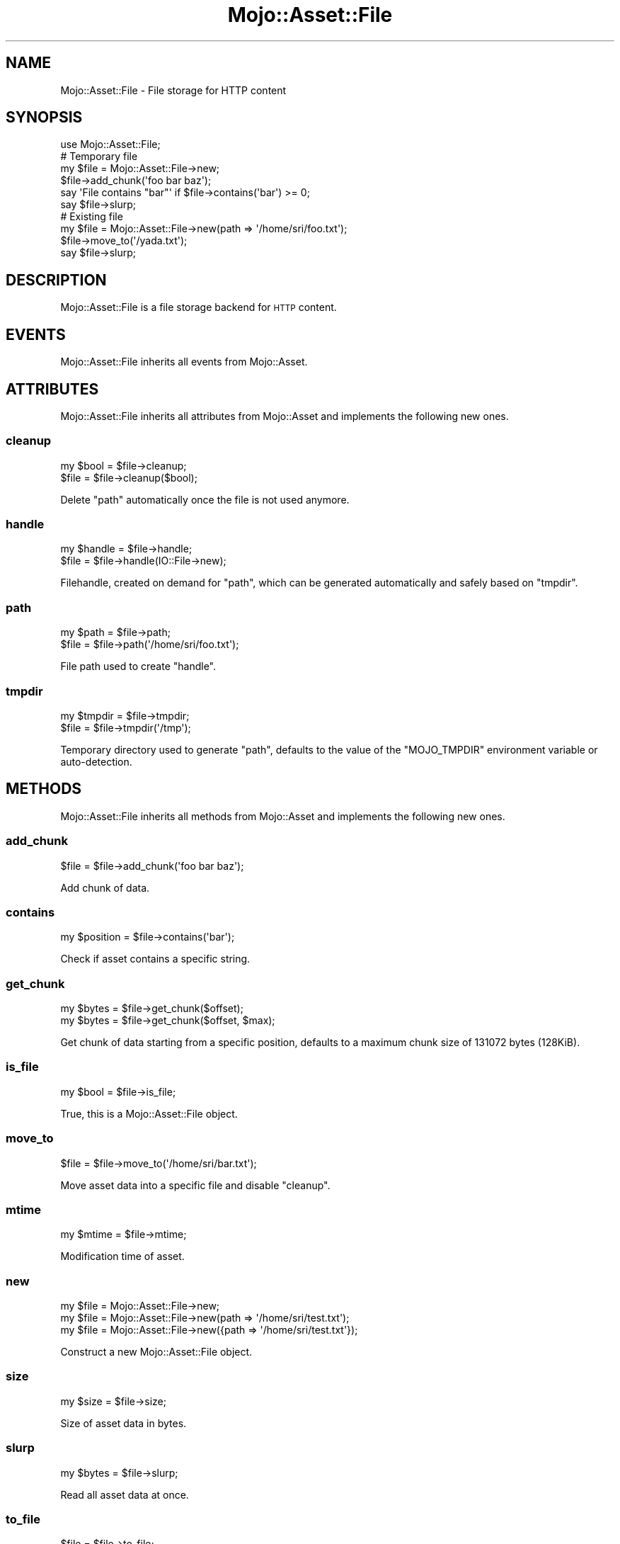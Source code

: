 .\" Automatically generated by Pod::Man 4.14 (Pod::Simple 3.40)
.\"
.\" Standard preamble:
.\" ========================================================================
.de Sp \" Vertical space (when we can't use .PP)
.if t .sp .5v
.if n .sp
..
.de Vb \" Begin verbatim text
.ft CW
.nf
.ne \\$1
..
.de Ve \" End verbatim text
.ft R
.fi
..
.\" Set up some character translations and predefined strings.  \*(-- will
.\" give an unbreakable dash, \*(PI will give pi, \*(L" will give a left
.\" double quote, and \*(R" will give a right double quote.  \*(C+ will
.\" give a nicer C++.  Capital omega is used to do unbreakable dashes and
.\" therefore won't be available.  \*(C` and \*(C' expand to `' in nroff,
.\" nothing in troff, for use with C<>.
.tr \(*W-
.ds C+ C\v'-.1v'\h'-1p'\s-2+\h'-1p'+\s0\v'.1v'\h'-1p'
.ie n \{\
.    ds -- \(*W-
.    ds PI pi
.    if (\n(.H=4u)&(1m=24u) .ds -- \(*W\h'-12u'\(*W\h'-12u'-\" diablo 10 pitch
.    if (\n(.H=4u)&(1m=20u) .ds -- \(*W\h'-12u'\(*W\h'-8u'-\"  diablo 12 pitch
.    ds L" ""
.    ds R" ""
.    ds C` ""
.    ds C' ""
'br\}
.el\{\
.    ds -- \|\(em\|
.    ds PI \(*p
.    ds L" ``
.    ds R" ''
.    ds C`
.    ds C'
'br\}
.\"
.\" Escape single quotes in literal strings from groff's Unicode transform.
.ie \n(.g .ds Aq \(aq
.el       .ds Aq '
.\"
.\" If the F register is >0, we'll generate index entries on stderr for
.\" titles (.TH), headers (.SH), subsections (.SS), items (.Ip), and index
.\" entries marked with X<> in POD.  Of course, you'll have to process the
.\" output yourself in some meaningful fashion.
.\"
.\" Avoid warning from groff about undefined register 'F'.
.de IX
..
.nr rF 0
.if \n(.g .if rF .nr rF 1
.if (\n(rF:(\n(.g==0)) \{\
.    if \nF \{\
.        de IX
.        tm Index:\\$1\t\\n%\t"\\$2"
..
.        if !\nF==2 \{\
.            nr % 0
.            nr F 2
.        \}
.    \}
.\}
.rr rF
.\" ========================================================================
.\"
.IX Title "Mojo::Asset::File 3"
.TH Mojo::Asset::File 3 "2020-09-17" "perl v5.32.0" "User Contributed Perl Documentation"
.\" For nroff, turn off justification.  Always turn off hyphenation; it makes
.\" way too many mistakes in technical documents.
.if n .ad l
.nh
.SH "NAME"
Mojo::Asset::File \- File storage for HTTP content
.SH "SYNOPSIS"
.IX Header "SYNOPSIS"
.Vb 1
\&  use Mojo::Asset::File;
\&
\&  # Temporary file
\&  my $file = Mojo::Asset::File\->new;
\&  $file\->add_chunk(\*(Aqfoo bar baz\*(Aq);
\&  say \*(AqFile contains "bar"\*(Aq if $file\->contains(\*(Aqbar\*(Aq) >= 0;
\&  say $file\->slurp;
\&
\&  # Existing file
\&  my $file = Mojo::Asset::File\->new(path => \*(Aq/home/sri/foo.txt\*(Aq);
\&  $file\->move_to(\*(Aq/yada.txt\*(Aq);
\&  say $file\->slurp;
.Ve
.SH "DESCRIPTION"
.IX Header "DESCRIPTION"
Mojo::Asset::File is a file storage backend for \s-1HTTP\s0 content.
.SH "EVENTS"
.IX Header "EVENTS"
Mojo::Asset::File inherits all events from Mojo::Asset.
.SH "ATTRIBUTES"
.IX Header "ATTRIBUTES"
Mojo::Asset::File inherits all attributes from Mojo::Asset and implements the following new ones.
.SS "cleanup"
.IX Subsection "cleanup"
.Vb 2
\&  my $bool = $file\->cleanup;
\&  $file    = $file\->cleanup($bool);
.Ve
.PP
Delete \*(L"path\*(R" automatically once the file is not used anymore.
.SS "handle"
.IX Subsection "handle"
.Vb 2
\&  my $handle = $file\->handle;
\&  $file      = $file\->handle(IO::File\->new);
.Ve
.PP
Filehandle, created on demand for \*(L"path\*(R", which can be generated automatically and safely based on \*(L"tmpdir\*(R".
.SS "path"
.IX Subsection "path"
.Vb 2
\&  my $path = $file\->path;
\&  $file    = $file\->path(\*(Aq/home/sri/foo.txt\*(Aq);
.Ve
.PP
File path used to create \*(L"handle\*(R".
.SS "tmpdir"
.IX Subsection "tmpdir"
.Vb 2
\&  my $tmpdir = $file\->tmpdir;
\&  $file      = $file\->tmpdir(\*(Aq/tmp\*(Aq);
.Ve
.PP
Temporary directory used to generate \*(L"path\*(R", defaults to the value of the \f(CW\*(C`MOJO_TMPDIR\*(C'\fR environment variable or
auto-detection.
.SH "METHODS"
.IX Header "METHODS"
Mojo::Asset::File inherits all methods from Mojo::Asset and implements the following new ones.
.SS "add_chunk"
.IX Subsection "add_chunk"
.Vb 1
\&  $file = $file\->add_chunk(\*(Aqfoo bar baz\*(Aq);
.Ve
.PP
Add chunk of data.
.SS "contains"
.IX Subsection "contains"
.Vb 1
\&  my $position = $file\->contains(\*(Aqbar\*(Aq);
.Ve
.PP
Check if asset contains a specific string.
.SS "get_chunk"
.IX Subsection "get_chunk"
.Vb 2
\&  my $bytes = $file\->get_chunk($offset);
\&  my $bytes = $file\->get_chunk($offset, $max);
.Ve
.PP
Get chunk of data starting from a specific position, defaults to a maximum chunk size of \f(CW131072\fR bytes (128KiB).
.SS "is_file"
.IX Subsection "is_file"
.Vb 1
\&  my $bool = $file\->is_file;
.Ve
.PP
True, this is a Mojo::Asset::File object.
.SS "move_to"
.IX Subsection "move_to"
.Vb 1
\&  $file = $file\->move_to(\*(Aq/home/sri/bar.txt\*(Aq);
.Ve
.PP
Move asset data into a specific file and disable \*(L"cleanup\*(R".
.SS "mtime"
.IX Subsection "mtime"
.Vb 1
\&  my $mtime = $file\->mtime;
.Ve
.PP
Modification time of asset.
.SS "new"
.IX Subsection "new"
.Vb 3
\&  my $file = Mojo::Asset::File\->new;
\&  my $file = Mojo::Asset::File\->new(path => \*(Aq/home/sri/test.txt\*(Aq);
\&  my $file = Mojo::Asset::File\->new({path => \*(Aq/home/sri/test.txt\*(Aq});
.Ve
.PP
Construct a new Mojo::Asset::File object.
.SS "size"
.IX Subsection "size"
.Vb 1
\&  my $size = $file\->size;
.Ve
.PP
Size of asset data in bytes.
.SS "slurp"
.IX Subsection "slurp"
.Vb 1
\&  my $bytes = $file\->slurp;
.Ve
.PP
Read all asset data at once.
.SS "to_file"
.IX Subsection "to_file"
.Vb 1
\&  $file = $file\->to_file;
.Ve
.PP
Does nothing but return the invocant, since we already have a Mojo::Asset::File object.
.SH "SEE ALSO"
.IX Header "SEE ALSO"
Mojolicious, Mojolicious::Guides, <https://mojolicious.org>.
